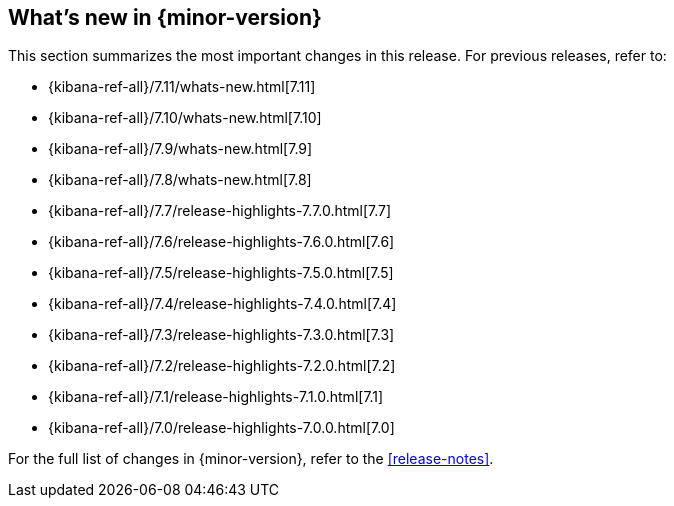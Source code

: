 [[whats-new]]
== What's new in {minor-version}

This section summarizes the most important changes in this release. For previous
releases, refer to:

* {kibana-ref-all}/7.11/whats-new.html[7.11]
* {kibana-ref-all}/7.10/whats-new.html[7.10]
* {kibana-ref-all}/7.9/whats-new.html[7.9]
* {kibana-ref-all}/7.8/whats-new.html[7.8]
* {kibana-ref-all}/7.7/release-highlights-7.7.0.html[7.7]
* {kibana-ref-all}/7.6/release-highlights-7.6.0.html[7.6]
* {kibana-ref-all}/7.5/release-highlights-7.5.0.html[7.5]
* {kibana-ref-all}/7.4/release-highlights-7.4.0.html[7.4]
* {kibana-ref-all}/7.3/release-highlights-7.3.0.html[7.3]
* {kibana-ref-all}/7.2/release-highlights-7.2.0.html[7.2]
* {kibana-ref-all}/7.1/release-highlights-7.1.0.html[7.1]
* {kibana-ref-all}/7.0/release-highlights-7.0.0.html[7.0]

For the full list of changes in {minor-version}, refer to the <<release-notes>>.

//NOTE: The notable-highlights tagged regions are re-used in the
//Installation and Upgrade Guide

// tag::notable-highlights[]

// end::notable-highlights[]
